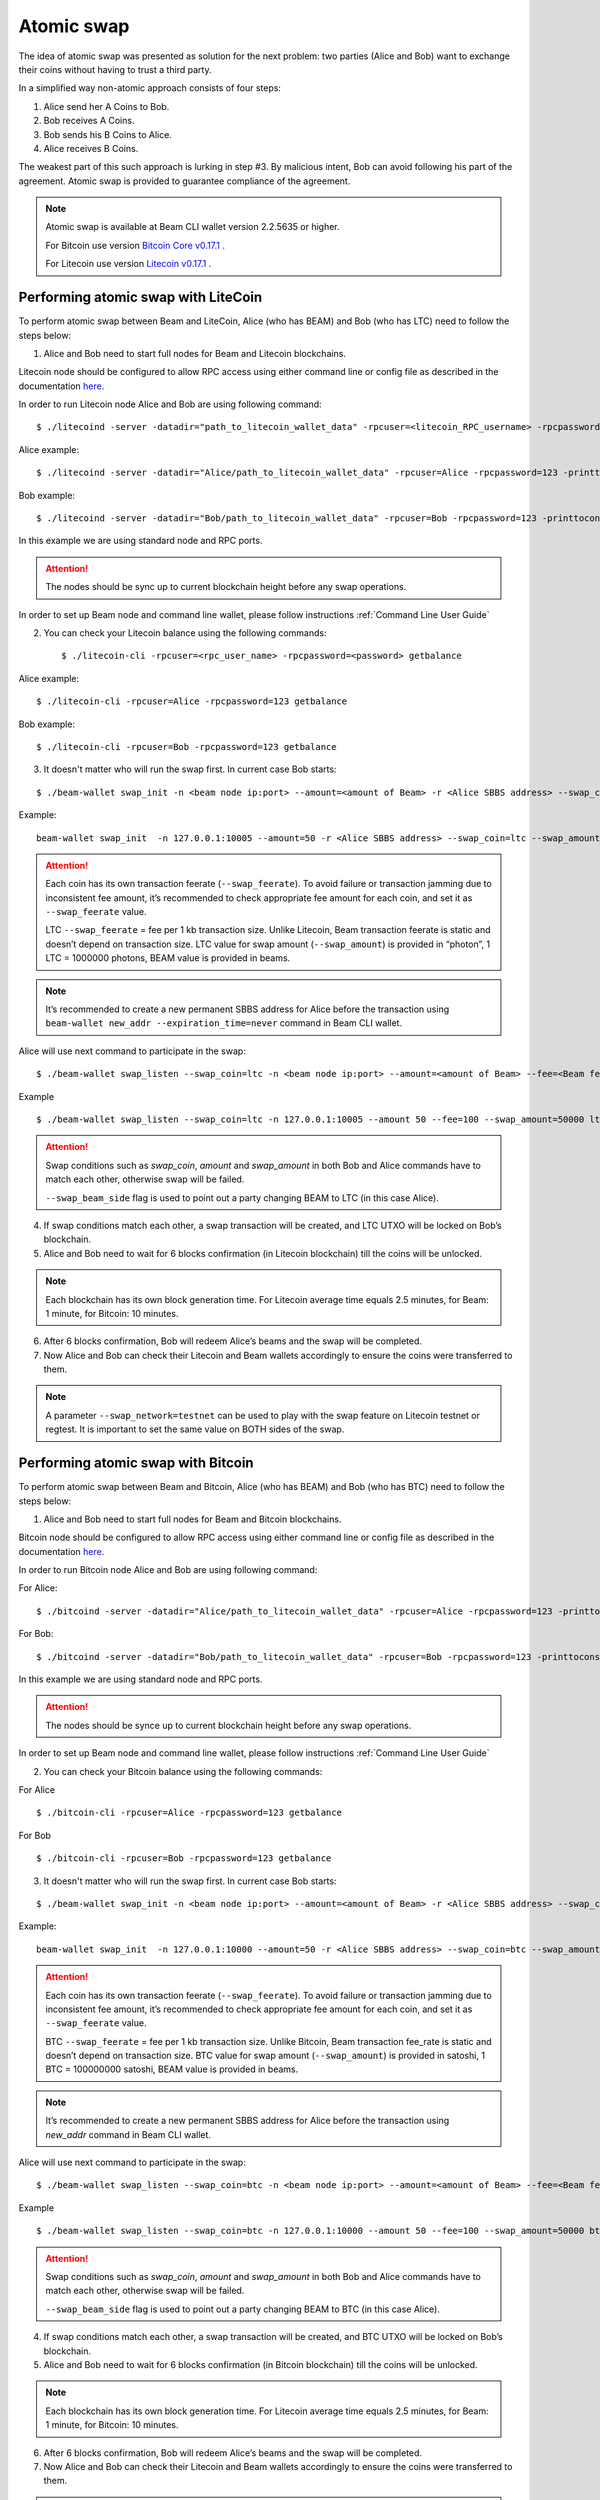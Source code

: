 .. _user_atomic_swap:

Atomic swap
=========================

The idea of atomic swap was presented as solution for the next problem: two parties (Alice and Bob) want to exchange their coins without having to trust а third party.

In a simplified way non-atomic approach consists of four steps:

1. Alice send her A Coins to Bob.
2. Bob receives A Coins.
3. Bob sends his B Coins to Alice.
4. Alice receives B Coins. 


The weakest part of this such approach is lurking in step #3. By malicious intent, Bob can avoid following his part of the agreement.
Atomic swap is provided to guarantee compliance of the agreement.

.. note::

   Atomic swap is available at Beam CLI wallet version 2.2.5635 or higher.

   For Bitcoin use version `Bitcoin Core v0.17.1 <https://bitcoin.org/en/download>`_ .

   For Litecoin use version `Litecoin v0.17.1 <https://litecoin.org/#download>`_ .


Performing atomic swap with LiteCoin
------------------------------------


To perform atomic swap between Beam and LiteCoin, Alice (who has BEAM) and Bob (who has LTC) need to follow the steps below:

1. Alice and Bob need to start full nodes for Beam and Litecoin blockchains.

Litecoin node should be configured to allow RPC access using either command line or config file as described in the documentation `here <https://litecoin.info/index.php/Litecoin.conf>`_.

In order to run Litecoin node Alice and Bob are using following command:

::
   
   $ ./litecoind -server -datadir="path_to_litecoin_wallet_data" -rpcuser=<litecoin_RPC_username> -rpcpassword=<password> -printtoconsole

Alice example:

::

   $ ./litecoind -server -datadir="Alice/path_to_litecoin_wallet_data" -rpcuser=Alice -rpcpassword=123 -printtoconsole

Bob example:

::

   $ ./litecoind -server -datadir="Bob/path_to_litecoin_wallet_data" -rpcuser=Bob -rpcpassword=123 -printtoconsole

In this example we are using standard node and RPC ports.

.. attention::
  
  The nodes should be sync up to current blockchain height before any swap operations.

In order to set up Beam node and command line wallet, please follow instructions :ref:`Command Line User Guide`


2. You can check your Litecoin balance using the following commands:
   
   ::

   $ ./litecoin-cli -rpcuser=<rpc_user_name> -rpcpassword=<password> getbalance

Alice example:

::

   $ ./litecoin-cli -rpcuser=Alice -rpcpassword=123 getbalance

Bob example:
::

   $ ./litecoin-cli -rpcuser=Bob -rpcpassword=123 getbalance



3. It doesn't matter who will run the swap first. In current case Bob starts:

::

   $ ./beam-wallet swap_init -n <beam node ip:port> --amount=<amount of Beam> -r <Alice SBBS address> --swap_coin=ltc --swap_amount=<amount of Photons> --swap_feerate=<Litecoin fee rate(Photons/Kb)> --ltc_node_addr=<litecoin node ip:rpc_port> --ltc_user=<litecoin RPC username> --ltc_pass=<litecoin RPC password>


Example:

::

  beam-wallet swap_init  -n 127.0.0.1:10005 --amount=50 -r <Alice SBBS address> --swap_coin=ltc --swap_amount=100000000  --swap_feerate=90000 --ltc_node_addr=127.0.0.1:9332 --ltc_user=Bob --ltc_pass=123


.. attention::

    Each coin has its own transaction feerate (``--swap_feerate``). To avoid failure or transaction jamming due to inconsistent fee amount, it’s recommended to check appropriate fee amount for each coin, and set it as ``--swap_feerate`` value. 

    LTC ``--swap_feerate`` = fee per 1 kb transaction size. Unlike Litecoin, Beam transaction feerate is static and doesn’t depend on transaction size. LTC value for swap amount (``--swap_amount``) is provided in “photon”, 1 LTC = 1000000 photons, BEAM value is provided in beams.

.. note::

   It’s recommended to create a new permanent SBBS address for Alice before the transaction using ``beam-wallet new_addr --expiration_time=never`` command in Beam CLI wallet.

Alice will use next command to participate in the swap:

::

   $ ./beam-wallet swap_listen --swap_coin=ltc -n <beam node ip:port> --amount=<amount of Beam> --fee=<Beam fee> --swap_amount=<amount of Photons> --swap_feerate=<Litecoin fee rate(Photons/Kb)> --ltc_node_addr=<litecoin node ip:rpc_port> --ltc_user=<litecoin RPC username> --ltc_pass=<litecoin RPC password> --swap_beam_side 

Example

::

   $ ./beam-wallet swap_listen --swap_coin=ltc -n 127.0.0.1:10005 --amount 50 --fee=100 --swap_amount=50000 ltc_node_addr 127.0.0.1:9332 --ltc_pass 123 --ltc_user Alice --swap_beam_side --swap_feerate=90000 

.. attention::

  Swap conditions such as `swap_coin`, `amount` and `swap_amount` in both Bob and Alice commands have to match each other, otherwise swap will be failed.

  ``--swap_beam_side`` flag is used to point out a party changing BEAM to LTC (in this case Alice).

4. If swap conditions match each other, a swap transaction will be created, and LTC UTXO will be locked on Bob’s blockchain.

5. Alice and Bob need to wait for 6 blocks confirmation (in Litecoin blockchain) till the coins will be unlocked.

.. note::

   Each blockchain has its own block generation time. For Litecoin average time equals 2.5 minutes, for Beam: 1 minute, for Bitcoin: 10 minutes.

6. After 6 blocks confirmation, Bob will redeem Alice’s beams and the swap will be completed.

7. Now Alice and Bob can check their Litecoin and Beam wallets accordingly to ensure the coins were transferred to them.

.. note::

    A parameter ``--swap_network=testnet`` can be used to play with the swap feature on Litecoin testnet or regtest. It is important to set the same value on BOTH sides of the swap.


Performing atomic swap with Bitcoin
------------------------------------


To perform atomic swap between Beam and Bitcoin, Alice (who has BEAM) and Bob (who has BTC) need to follow the steps below:

1. Alice and Bob need to start full nodes for Beam and Bitcoin blockchains.

Bitcoin node should be configured to allow RPC access using either command line or config file as described in the documentation `here <https://en.bitcoin.it/wiki/Running_Bitcoin>`_.

In order to run Bitcoin node Alice and Bob are using following command:

For Alice:

::

   $ ./bitcoind -server -datadir="Alice/path_to_litecoin_wallet_data" -rpcuser=Alice -rpcpassword=123 -printtoconsole

For Bob:

::

   $ ./bitcoind -server -datadir="Bob/path_to_litecoin_wallet_data" -rpcuser=Bob -rpcpassword=123 -printtoconsole

In this example we are using standard node and RPC ports.

.. attention::
  
  The nodes should be synce up to current blockchain height before any swap operations.


In order to set up Beam node and command line wallet, please follow instructions :ref:`Command Line User Guide`


2. You can check your Bitcoin balance using the following commands:

For Alice

::

   $ ./bitcoin-cli -rpcuser=Alice -rpcpassword=123 getbalance

For Bob

::

   $ ./bitcoin-cli -rpcuser=Bob -rpcpassword=123 getbalance



3. It doesn't matter who will run the swap first. In current case Bob starts:

::

   $ ./beam-wallet swap_init -n <beam node ip:port> --amount=<amount of Beam> -r <Alice SBBS address> --swap_coin=btc --swap_amount=<amount of Satoshi> --swap_feerate=<Bitcoin fee rate(Satoshi/Kb)> --btc_node_addr=<bitcoin node ip:rpc_port> --btc_user=<bitcoin RPC username> --btc_pass=<bitcoin RPC password>


Example:

::

  beam-wallet swap_init  -n 127.0.0.1:10000 --amount=50 -r <Alice SBBS address> --swap_coin=btc --swap_amount=100000000  --swap_feerate=90000 --btc_node_addr=127.0.0.1:8332 --btc_user=Bob --btc_pass=123


.. attention::

    Each coin has its own transaction feerate (``--swap_feerate``). To avoid failure or transaction jamming due to inconsistent fee amount, it’s recommended to check appropriate fee amount for each coin, and set it as ``--swap_feerate`` value. 

    BTC ``--swap_feerate`` = fee per 1 kb transaction size. Unlike Bitcoin, Beam transaction fee_rate is static and doesn’t depend on transaction size. BTC value for swap amount (``--swap_amount``) is provided in satoshi, 1 BTC = 100000000 satoshi, BEAM value is provided in beams.

.. note::

   It’s recommended to create a new permanent SBBS address for Alice before the transaction using `new_addr` command in Beam CLI wallet.

Alice will use next command to participate in the swap:

::

   $ ./beam-wallet swap_listen --swap_coin=btc -n <beam node ip:port> --amount=<amount of Beam> --fee=<Beam fee> --swap_amount=<amount of satoshi> --swap_feerate=<Bitcoin fee rate(Satoshi/Kb)> --btc_node_addr=<bitcoin node ip:rpc_port> --btc_user=<bitcoin RPC username> --btc_pass=<bitcoin RPC password> --swap_beam_side 

Example

::

   $ ./beam-wallet swap_listen --swap_coin=btc -n 127.0.0.1:10000 --amount 50 --fee=100 --swap_amount=50000 btc_node_addr 127.0.0.1:9332 --btc_pass 123 --btc_user Alice --swap_beam_side --swap_feerate=90000 

.. attention::

  Swap conditions such as `swap_coin`, `amount` and `swap_amount` in both Bob and Alice commands have to match each other, otherwise swap will be failed.

  ``--swap_beam_side`` flag is used to point out a party changing BEAM to BTC (in this case Alice).

4. If swap conditions match each other, a swap transaction will be created, and BTC UTXO will be locked on Bob’s blockchain.

5. Alice and Bob need to wait for 6 blocks confirmation (in Bitcoin blockchain) till the coins will be unlocked.

.. note::

   Each blockchain has its own block generation time. For Litecoin average time equals 2.5 minutes, for Beam: 1 minute, for Bitcoin: 10 minutes.

6. After 6 blocks confirmation, Bob will redeem Alice’s beams and the swap will be completed.

7. Now Alice and Bob can check their Litecoin and Beam wallets accordingly to ensure the coins were transferred to them.

.. note::

    A parameter ``--swap_network=testnet`` can be used to play with the swap feature on Bitcoin testnet or regtest. It is important to set the same value on BOTH sides of the swap.

